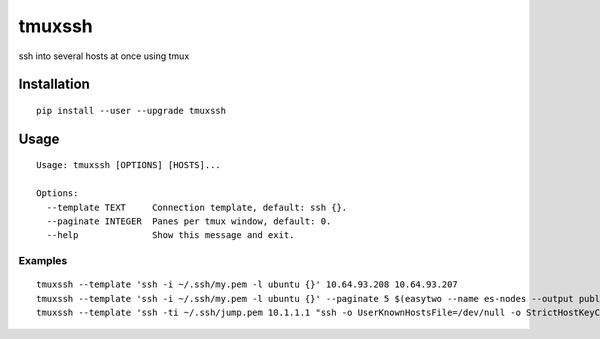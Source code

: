 tmuxssh
#######

ssh into several hosts at once using tmux

Installation
============

::

    pip install --user --upgrade tmuxssh

Usage
=====

::

    Usage: tmuxssh [OPTIONS] [HOSTS]...

    Options:
      --template TEXT     Connection template, default: ssh {}.
      --paginate INTEGER  Panes per tmux window, default: 0.
      --help              Show this message and exit.

Examples
--------

::

    tmuxssh --template 'ssh -i ~/.ssh/my.pem -l ubuntu {}' 10.64.93.208 10.64.93.207
    tmuxssh --template 'ssh -i ~/.ssh/my.pem -l ubuntu {}' --paginate 5 $(easytwo --name es-nodes --output public-ip)
    tmuxssh --template 'ssh -ti ~/.ssh/jump.pem 10.1.1.1 "ssh -o UserKnownHostsFile=/dev/null -o StrictHostKeyChecking=no -i ~/.ssh/another.pem -l ubuntu {}"' 10.64.93.208 10.64.93.207

